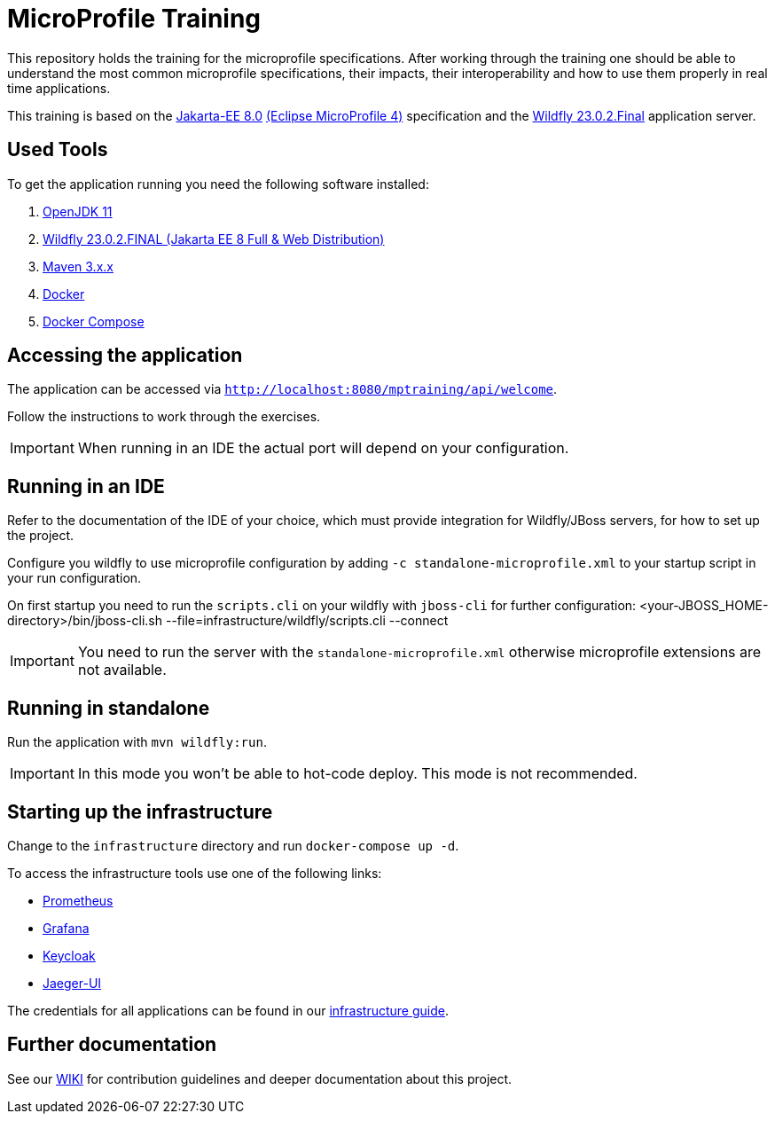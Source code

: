 = MicroProfile Training

This repository holds the training for the microprofile specifications.
After working through the training one should be able to understand the most common microprofile specifications, their impacts, their interoperability and how to use them properly in real time applications.

This training is based on the link:https://jakarta.ee/release/8/[Jakarta-EE 8.0] link:https://projects.eclipse.org/projects/technology.microprofile/releases/microprofile-4.0[(Eclipse MicroProfile 4)] specification and the link:https://www.wildfly.org/[Wildfly 23.0.2.Final] application server.

== Used Tools

To get the application running you need the following software installed:

. link:https://jdk.java.net/java-se-ri/11[OpenJDK 11]
. link:https://www.wildfly.org/downloads/[Wildfly 23.0.2.FINAL (Jakarta EE 8 Full & Web Distribution)]
. link:https://maven.apache.org/download.cgi?Preferred=ftp://ftp.osuosl.org/pub/apache/[Maven 3.x.x]
. link:https://docs.docker.com/engine/[Docker]
. link:https://docs.docker.com/compose/[Docker Compose]

== Accessing the application

The application can be accessed via `http://localhost:8080/mptraining/api/welcome`. +

Follow the instructions to work through the exercises.

IMPORTANT: When running in an IDE the actual port will depend on your configuration.

== Running in an IDE

Refer to the documentation of the IDE of your choice, which must provide integration for Wildfly/JBoss servers, for how to set up the project.

Configure you wildfly to use microprofile configuration by adding `-c standalone-microprofile.xml` to your startup script in your run configuration.

On first startup you need to run the `scripts.cli` on your wildfly with `jboss-cli` for further configuration:
<your-JBOSS_HOME-directory>/bin/jboss-cli.sh --file=infrastructure/wildfly/scripts.cli --connect

IMPORTANT: You need to run the server with the `standalone-microprofile.xml` otherwise microprofile extensions are not available.

== Running in standalone

Run the application with `mvn wildfly:run`.

IMPORTANT: In this mode you won't be able to hot-code deploy. This mode is not recommended.

== Starting up the infrastructure

Change to the `infrastructure` directory and run `docker-compose up -d`.

To access the infrastructure tools use one of the following links:

* link:http://localhost:19090[Prometheus]
* link:http://localhost:13000[Grafana]
* link:http://localhost:18080[Keycloak]
* link:http://localhost:16686[Jaeger-UI]

The credentials for all applications can be found in our link:https://gepardec.github.io/microprofile-training/#infrastructure-guide[infrastructure guide].

== Further documentation

See our link:https://gepardec.github.io/microprofile-training/[WIKI] for contribution guidelines and deeper documentation about this project.
